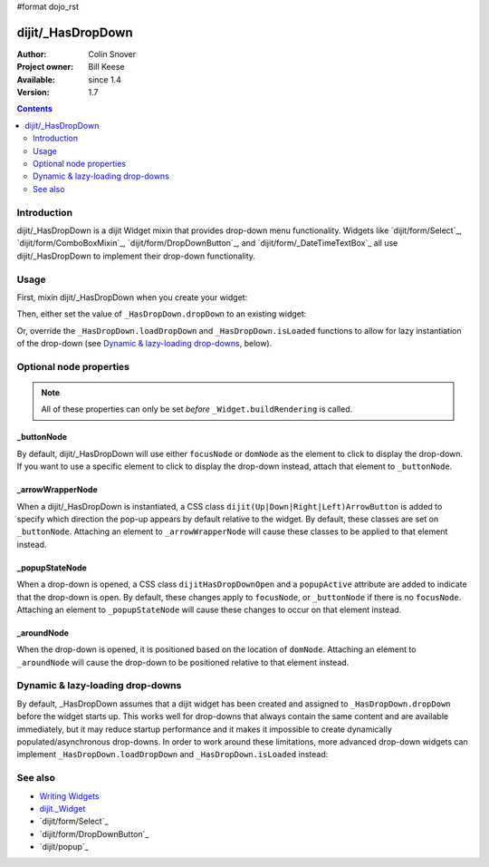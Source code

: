 #format dojo_rst

dijit/_HasDropDown
==================

:Author: Colin Snover
:Project owner: Bill Keese
:Available: since 1.4
:Version: 1.7

.. contents::
   :depth: 2

============
Introduction
============

dijit/_HasDropDown is a dijit Widget mixin that provides drop-down menu functionality. Widgets like `dijit/form/Select`_, `dijit/form/ComboBoxMixin`_, `dijit/form/DropDownButton`_, and `dijit/form/_DateTimeTextBox`_ all use dijit/_HasDropDown to implement their drop-down functionality.

=====
Usage
=====

First, mixin dijit/_HasDropDown when you create your widget:

.. code-block :: javascript
 :linenos:

  define([ "dojo/_base/declare", "dijit/_HasDropDown" ],
      function(declare, _HasDropDown){
      return declare(_HasDropDown, {
          ...
      });
  });

Then, either set the value of ``_HasDropDown.dropDown`` to an existing widget:

.. code-block :: javascript
 :linenos:

  require([ "dijit/registry", "my/CustomDropDown", "dojo/domReady!" ], function(registry, CustomDropDown){
      var customDropDown = new CustomDropDown({
          dropDown: registry.byId("dropDownMenuWidget")
      }, "myDropDownWidget");
  });

Or, override the ``_HasDropDown.loadDropDown`` and ``_HasDropDown.isLoaded`` functions to allow for lazy instantiation of the drop-down (see `Dynamic \& lazy-loading drop-downs`_, below).

========================
Optional node properties
========================

.. note::
   All of these properties can only be set *before* ``_Widget.buildRendering`` is called.

_buttonNode
-----------

By default, dijit/_HasDropDown will use either ``focusNode`` or ``domNode`` as the element to click to display the drop-down. If you want to use a specific element to click to display the drop-down instead, attach that element to ``_buttonNode``.

_arrowWrapperNode
-----------------

When a dijit/_HasDropDown is instantiated, a CSS class ``dijit(Up|Down|Right|Left)ArrowButton`` is added to specify which direction the pop-up appears by default relative to the widget. By default, these classes are set on ``_buttonNode``. Attaching an element to ``_arrowWrapperNode`` will cause these classes to be applied to that element instead.

_popupStateNode
---------------

When a drop-down is opened, a CSS class ``dijitHasDropDownOpen`` and a ``popupActive`` attribute are added to indicate that the drop-down is open. By default, these changes apply to ``focusNode``, or ``_buttonNode`` if there is no ``focusNode``. Attaching an element to ``_popupStateNode`` will cause these changes to occur on that element instead.

_aroundNode
-----------

When the drop-down is opened, it is positioned based on the location of ``domNode``. Attaching an element to ``_aroundNode`` will cause the drop-down to be positioned relative to that element instead.

=================================
Dynamic & lazy-loading drop-downs
=================================

By default, _HasDropDown assumes that a dijit widget has been created and assigned to ``_HasDropDown.dropDown`` before the widget starts up. This works well for drop-downs that always contain the same content and are available immediately, but it may reduce startup performance and it makes it impossible to create dynamically populated/asynchronous drop-downs. In order to work around these limitations, more advanced drop-down widgets can implement ``_HasDropDown.loadDropDown`` and ``_HasDropDown.isLoaded`` instead:

.. code-block :: javascript
 :linenos:

  define([ "dojo/_base/declare", "dijit/form/Button", "dijit/_HasDropDown" ],
      function(declare, Button, _HasDropDown){
      return declare([Button, _HasDropDown], {
          isLoaded: function(){
              // Returns whether or not we are loaded - if our dropdown has an href,
              // then we want to check that.
              var dropDown = this.dropDown;
              return (!!dropDown && (!dropDown.href || dropDown.isLoaded));
          },
      
          loadDropDown: function(){
              // Loads our dropdown
              var dropDown = this.dropDown;
              if(!dropDown){ return; }
              if(!this.isLoaded()){
                  var handler = dropDown.on("load", this, function(){
                      handler.remove();
                      this.openDropDown();
                  });
                  dropDown.refresh();
              }else{
                  this.openDropDown();
              }
          }
      });
  });

========
See also
========

* `Writing Widgets <quickstart/writingWidgets>`_
* `dijit._Widget <dijit/_Widget>`_
* `dijit/form/Select`_
* `dijit/form/DropDownButton`_
* `dijit/popup`_
